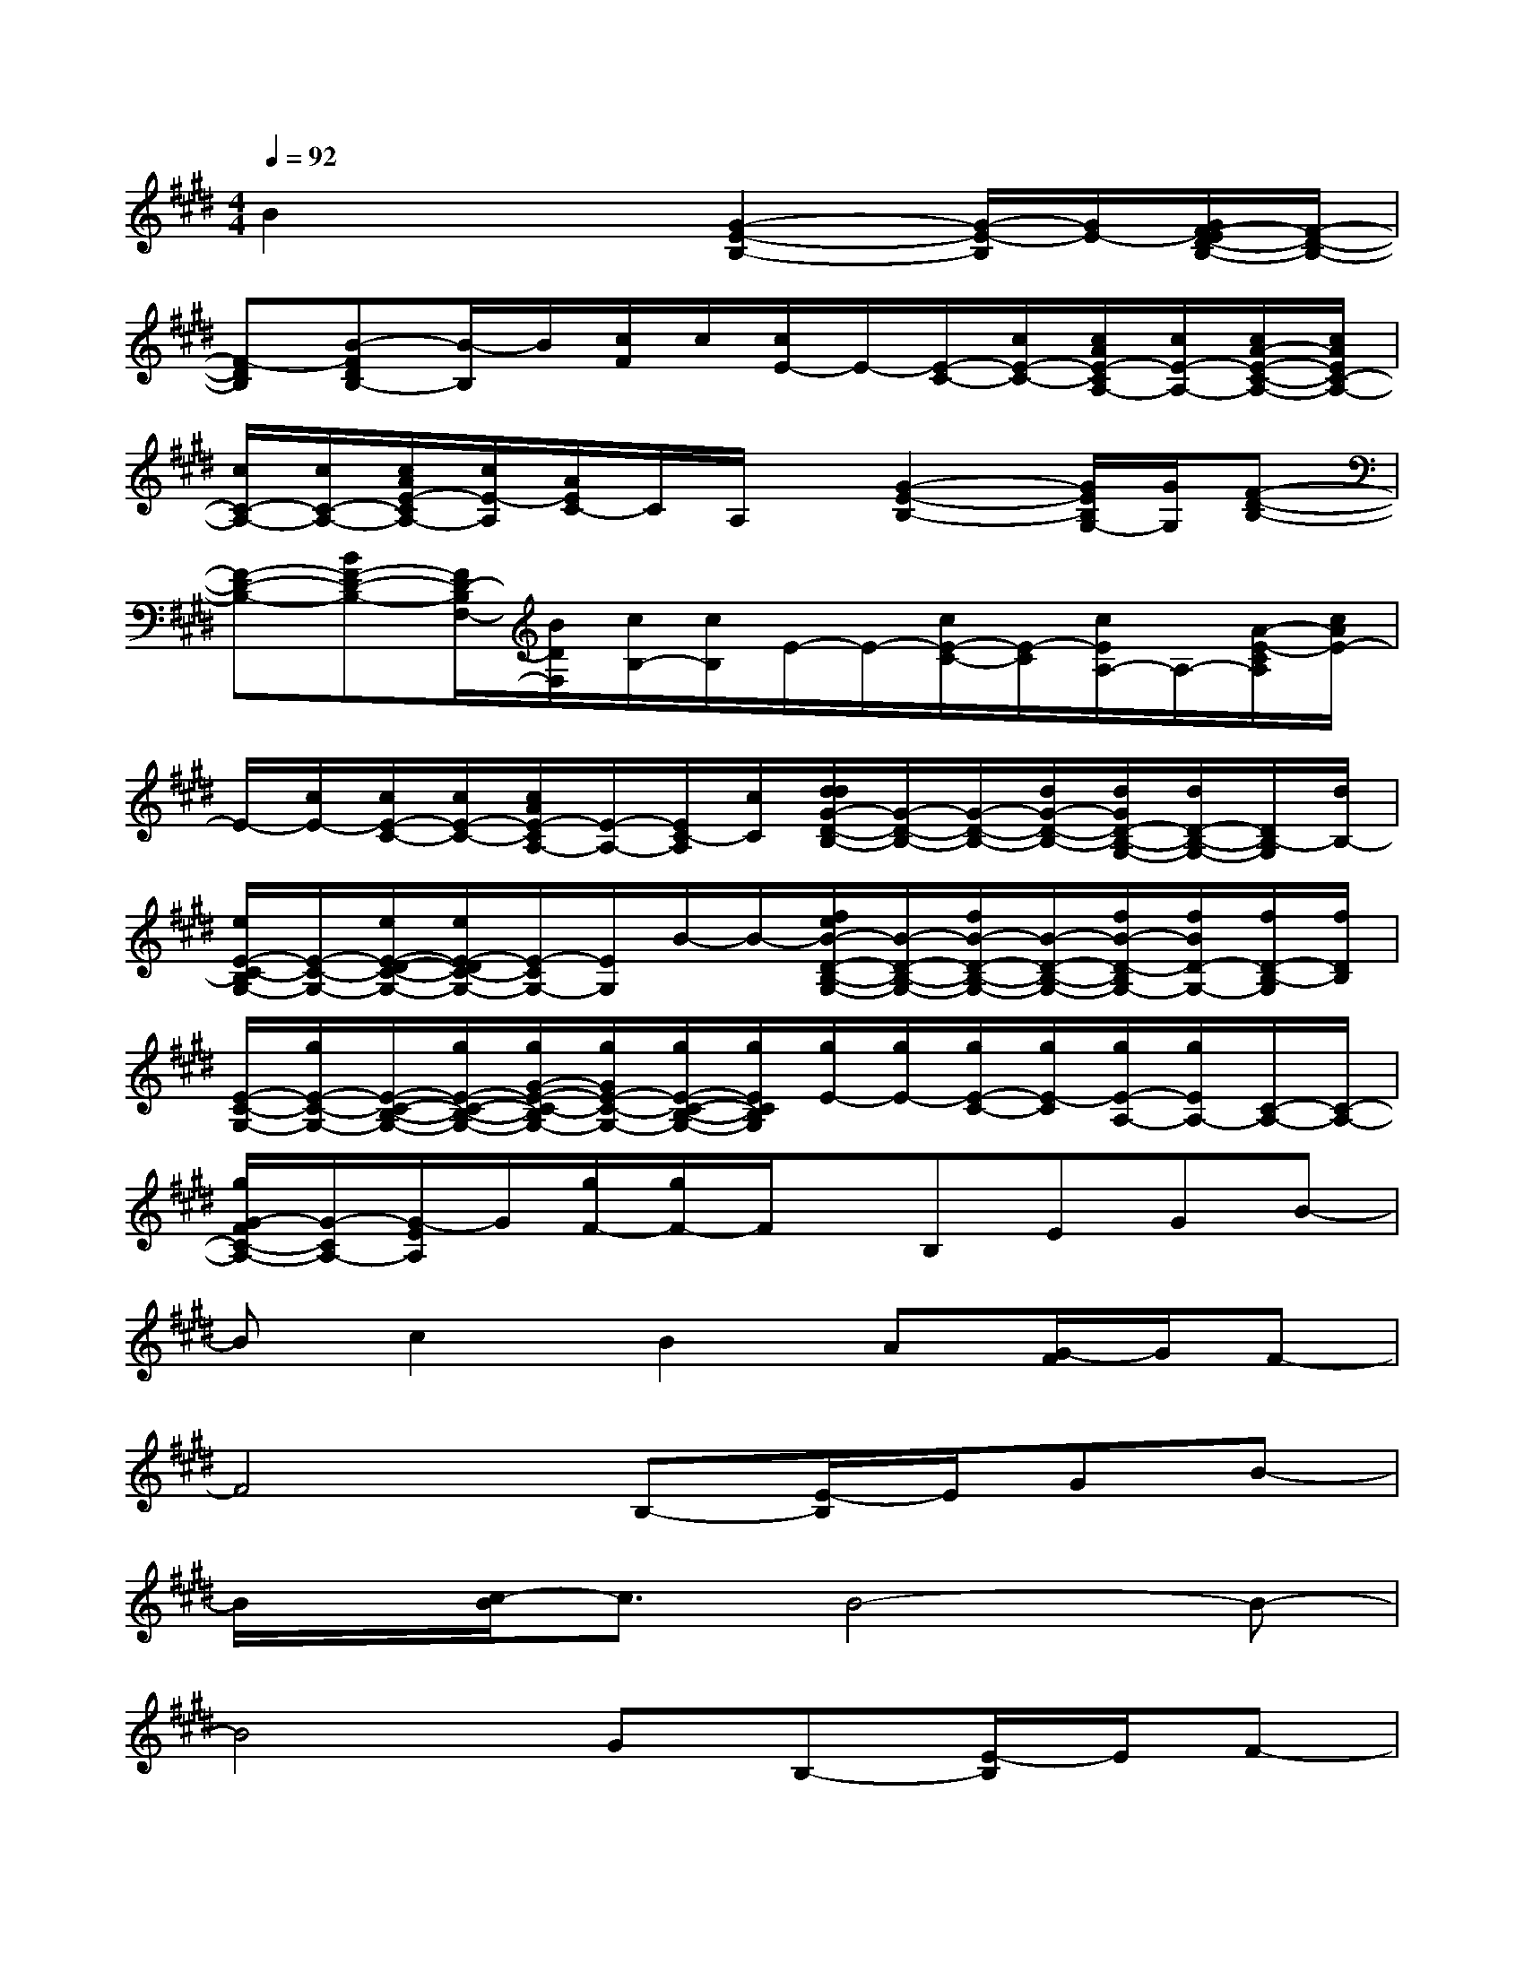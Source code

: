 X:1
T:
M:4/4
L:1/8
Q:1/4=92
K:E%4sharps
V:1
B2x2[G2-E2-B,2-][G/2-E/2-B,/2][G/2E/2-][G/2F/2-E/2D/2-B,/2-][F/2-D/2-B,/2-]|
[F-DB,][B-FDB,-][B/2-B,/2]B/2[c/2F/2]c/2[c/2E/2-]E/2-[E/2-C/2-][c/2E/2-C/2-][c/2A/2E/2-C/2A,/2-][c/2E/2-A,/2-][c/2A/2-E/2-C/2-A,/2-][c/2A/2E/2C/2-A,/2-]|
[c/2C/2-A,/2-][c/2C/2-A,/2-][c/2A/2E/2-C/2A,/2-][c/2E/2-A,/2][A/2E/2C/2-]C/2A,/2x/2[G2-E2-B,2-][G/2E/2B,/2G,/2-][G/2G,/2][F-D-B,-]|
[F-D-B,-][BF-D-B,-][F/2D/2-B,/2F,/2-][B/2D/2F,/2][c/2B,/2-][c/2B,/2]E/2-E/2-[c/2E/2-C/2-][E/2-C/2][c/2E/2A,/2-]A,/2-[A/2-E/2-C/2A,/2][c/2A/2E/2-]|
E/2-[c/2E/2-][c/2E/2-C/2-][c/2E/2-C/2-][c/2A/2E/2-C/2A,/2-][E/2-A,/2-][E/2C/2-A,/2][c/2C/2][d/2d/2G/2-D/2-B,/2-][G/2-D/2-B,/2-][G/2-D/2-B,/2-][d/2G/2-D/2-B,/2-][d/2G/2D/2-B,/2-G,/2-][d/2D/2-B,/2-G,/2-][D/2B,/2-G,/2][d/2B,/2-]|
[e/2E/2-C/2-B,/2G,/2-][E/2-C/2-G,/2-][e/2E/2-D/2-C/2-G,/2-][e/2E/2-D/2C/2-G,/2-][E/2-C/2G,/2-][E/2G,/2]B/2-B/2-[f/2e/2B/2-D/2-B,/2-G,/2-][B/2-D/2-B,/2-G,/2-][f/2B/2-D/2-B,/2-G,/2-][B/2-D/2-B,/2-G,/2-][f/2B/2-D/2-B,/2G,/2-][f/2B/2D/2-G,/2-][f/2D/2-B,/2-G,/2][f/2D/2B,/2]|
[E/2-C/2-G,/2-][g/2E/2-C/2-G,/2-][E/2-C/2-B,/2-G,/2-][g/2E/2-C/2-B,/2-G,/2-][g/2G/2-E/2-C/2-B,/2G,/2-][g/2G/2E/2-C/2-G,/2-][g/2E/2-C/2-B,/2-G,/2-][g/2E/2C/2B,/2G,/2][g/2E/2-][g/2E/2-][g/2E/2-C/2-][g/2E/2-C/2][g/2E/2-A,/2-][g/2E/2A,/2-][C/2-A,/2-][C/2-A,/2-]|
[g/2G/2-F/2C/2-A,/2-][G/2-C/2A,/2-][G/2-E/2A,/2]G/2[g/2F/2-][g/2F/2-]F/2x/2B,EGB-|
Bc2B2A[G/2-F/2]G/2F-|
F4B,-[E/2-B,/2]E/2GB-|
B/2x/2[c/2-B/2]c3/2B4-B-|
B4GB,-[E/2-B,/2]E/2F-|
F2BF/2x/2G-[G/2G,/2-]G,/2DE-|
EG,-[C/2-G,/2]C/2EA,-[C/2-A,/2]C/2EE-|
E3-E/2x/2EBGE-|
E3/2x3x/2G-[GE-][E/2B,/2-]B,/2-